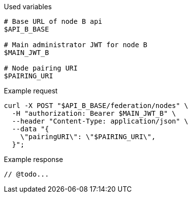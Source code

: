 .Used variables
[source,bash]
----
# Base URL of node B api
$API_B_BASE

# Main administrator JWT for node B
$MAIN_JWT_B

# Node pairing URI
$PAIRING_URI
----

.Example request
[source,bash]
----
curl -X POST "$API_B_BASE/federation/nodes" \
  -H "authorization: Bearer $MAIN_JWT_B" \
  --header "Content-Type: application/json" \
  --data "{
    \"pairingURI\": \"$PAIRING_URI\",
  }";
----

.Example response
[source,bash]
----
// @todo...
----
